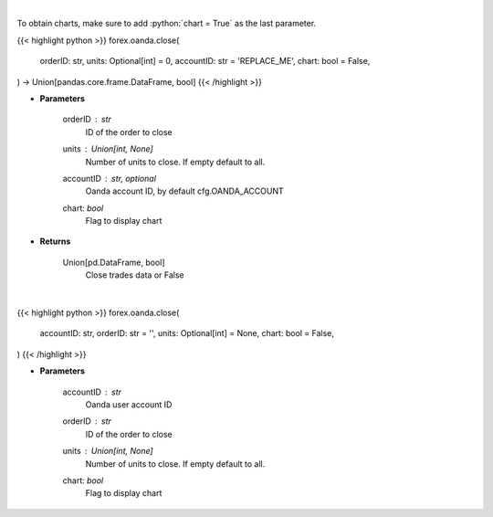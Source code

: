 .. role:: python(code)
    :language: python
    :class: highlight

|

To obtain charts, make sure to add :python:`chart = True` as the last parameter.

.. raw:: html

    <h3>
    > Getting data
    </h3>

{{< highlight python >}}
forex.oanda.close(
    orderID: str,
    units: Optional[int] = 0,
    accountID: str = 'REPLACE_ME',
    chart: bool = False,
) -> Union[pandas.core.frame.DataFrame, bool]
{{< /highlight >}}

.. raw:: html

    <p>
    Close a trade.
    </p>

* **Parameters**

    orderID : *str*
        ID of the order to close
    units : Union[int, None]
        Number of units to close. If empty default to all.
    accountID : str, optional
        Oanda account ID, by default cfg.OANDA_ACCOUNT
    chart: *bool*
       Flag to display chart


* **Returns**

    Union[pd.DataFrame, bool]
        Close trades data or False

|

.. raw:: html

    <h3>
    > Getting charts
    </h3>

{{< highlight python >}}
forex.oanda.close(
    accountID: str,
    orderID: str = '',
    units: Optional[int] = None,
    chart: bool = False,
)
{{< /highlight >}}

.. raw:: html

    <p>
    Close a trade.
    </p>

* **Parameters**

    accountID : *str*
        Oanda user account ID
    orderID : *str*
        ID of the order to close
    units : Union[int, None]
        Number of units to close. If empty default to all.
    chart: *bool*
       Flag to display chart

